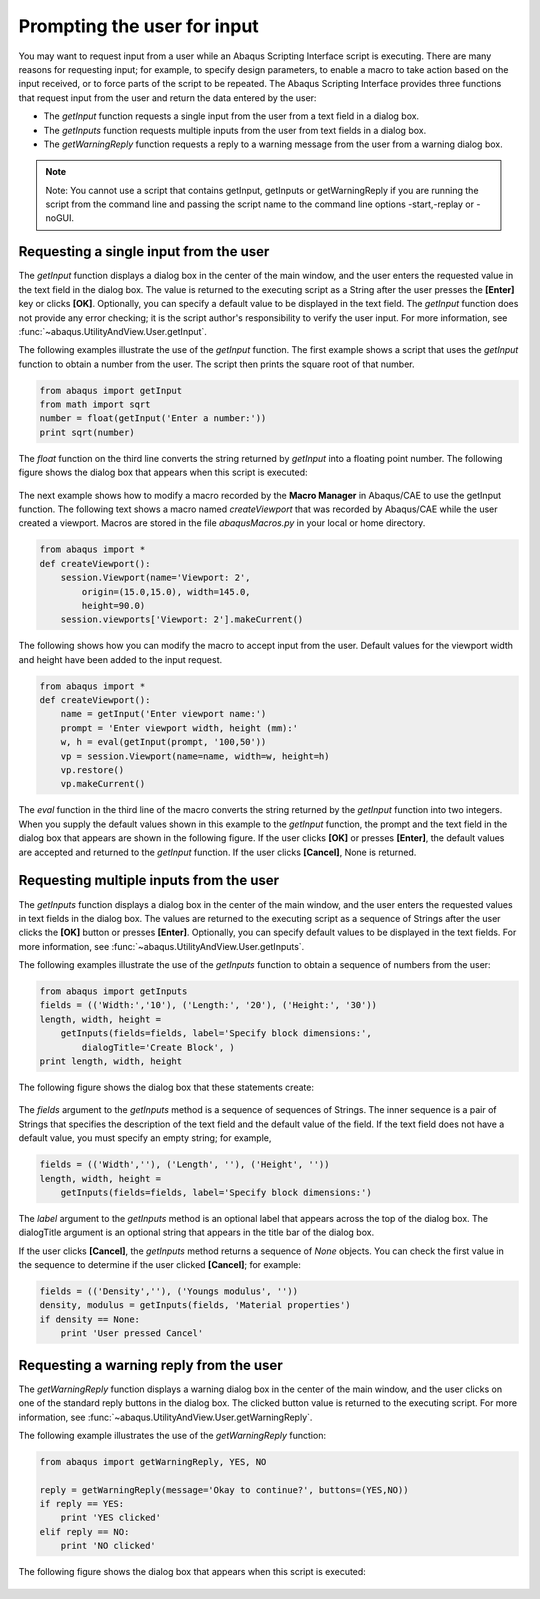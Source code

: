 ============================
Prompting the user for input
============================

You may want to request input from a user while an Abaqus Scripting Interface script is executing. There are many reasons for requesting input; for example, to specify design parameters, to enable a macro to take action based on the input received, or to force parts of the script to be repeated. The Abaqus Scripting Interface provides three functions that request input from the user and return the data entered by the user:

- The `getInput` function requests a single input from the user from a text field in a dialog box.

- The `getInputs` function requests multiple inputs from the user from text fields in a dialog box.

- The `getWarningReply` function requests a reply to a warning message from the user from a warning dialog box.

.. note::

    Note: You cannot use a script that contains getInput, getInputs or getWarningReply if you are running the script from the command line and passing the script name to the command line options -start,-replay or -noGUI.

Requesting a single input from the user
---------------------------------------

The `getInput` function displays a dialog box in the center of the main window, and the user enters the requested value in the text field in the dialog box. The value is returned to the executing script as a String after the user presses the **[Enter]** key or clicks **[OK]**. Optionally, you can specify a default value to be displayed in the text field. The `getInput` function does not provide any error checking; it is the script author's responsibility to verify the user input. For more information, see :func:`~abaqus.UtilityAndView.User.getInput`.

The following examples illustrate the use of the `getInput` function. The first example shows a script that uses the `getInput` function to obtain a number from the user. The script then prints the square root of that number.

.. code-block:: python

    from abaqus import getInput
    from math import sqrt
    number = float(getInput('Enter a number:'))
    print sqrt(number)

The `float` function on the third line converts the string returned by `getInput` into a floating point number. The following figure shows the dialog box that appears when this script is executed:

.. figure:: /images/utl-getinput-nls.png
    :width: 50%
    :align: center

The next example shows how to modify a macro recorded by the **Macro Manager** in Abaqus/CAE to use the getInput function. The following text shows a macro named `createViewport` that was recorded by Abaqus/CAE while the user created a viewport. Macros are stored in the file `abaqusMacros.py` in your local or home directory.

.. code-block:: python

    from abaqus import *
    def createViewport():
        session.Viewport(name='Viewport: 2', 
            origin=(15.0,15.0), width=145.0, 
            height=90.0)
        session.viewports['Viewport: 2'].makeCurrent()

The following shows how you can modify the macro to accept input from the user. Default values for the viewport width and height have been added to the input request.

.. code-block:: python

    from abaqus import *
    def createViewport():
        name = getInput('Enter viewport name:')
        prompt = 'Enter viewport width, height (mm):'
        w, h = eval(getInput(prompt, '100,50'))
        vp = session.Viewport(name=name, width=w, height=h)
        vp.restore()
        vp.makeCurrent()

The `eval` function in the third line of the macro converts the string returned by the `getInput` function into two integers. When you supply the default values shown in this example to the `getInput` function, the prompt and the text field in the dialog box that appears are shown in the following figure. If the user clicks **[OK]** or presses **[Enter]**, the default values are accepted and returned to the `getInput` function. If the user clicks **[Cancel]**, None is returned.

.. figure:: /images/utl-getinput-default-nls.png
    :width: 50%
    :align: center

Requesting multiple inputs from the user
----------------------------------------

The `getInputs` function displays a dialog box in the center of the main window, and the user enters the requested values in text fields in the dialog box. The values are returned to the executing script as a sequence of Strings after the user clicks the **[OK]** button or presses **[Enter]**. Optionally, you can specify default values to be displayed in the text fields. For more information, see :func:`~abaqus.UtilityAndView.User.getInputs`.

The following examples illustrate the use of the `getInputs` function to obtain a sequence of numbers from the user:

.. code-block:: python

    from abaqus import getInputs
    fields = (('Width:','10'), ('Length:', '20'), ('Height:', '30'))
    length, width, height = 
        getInputs(fields=fields, label='Specify block dimensions:',
            dialogTitle='Create Block', )
    print length, width, height

The following figure shows the dialog box that these statements create:

.. figure:: /images/utl-getinputs-nls.png
    :width: 50%
    :align: center

The `fields` argument to the `getInputs` method is a sequence of sequences of Strings. The inner sequence is a pair of Strings that specifies the description of the text field and the default value of the field. If the text field does not have a default value, you must specify an empty string; for example,

.. code-block:: python

    fields = (('Width',''), ('Length', ''), ('Height', ''))
    length, width, height = 
        getInputs(fields=fields, label='Specify block dimensions:')

The `label` argument to the `getInputs` method is an optional label that appears across the top of the dialog box. The dialogTitle argument is an optional string that appears in the title bar of the dialog box.

If the user clicks **[Cancel]**, the `getInputs` method returns a sequence of `None` objects. You can check the first value in the sequence to determine if the user clicked **[Cancel]**; for example:

.. code-block:: python

    fields = (('Density',''), ('Youngs modulus', ''))
    density, modulus = getInputs(fields, 'Material properties')
    if density == None:
        print 'User pressed Cancel'

Requesting a warning reply from the user
----------------------------------------

The `getWarningReply` function displays a warning dialog box in the center of the main window, and the user clicks on one of the standard reply buttons in the dialog box. The clicked button value is returned to the executing script. For more information, see :func:`~abaqus.UtilityAndView.User.getWarningReply`.

The following example illustrates the use of the `getWarningReply` function:

.. code-block:: python

    from abaqus import getWarningReply, YES, NO

    reply = getWarningReply(message='Okay to continue?', buttons=(YES,NO))
    if reply == YES:
        print 'YES clicked'
    elif reply == NO:
        print 'NO clicked'

The following figure shows the dialog box that appears when this script is executed:

.. figure:: /images/utl-getwarningreply-nls.png
    :width: 50%
    :align: center
